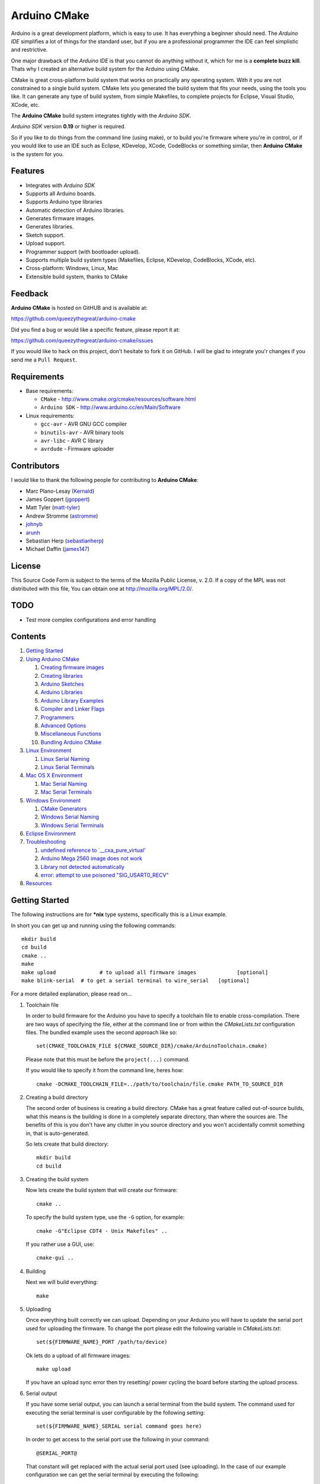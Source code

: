 =============
Arduino CMake
=============

Arduino is a great development platform, which is easy to use. It has everything a beginner should need. The *Arduino IDE* simplifies a lot of things for the standard user, but if you are a professional programmer the IDE can feel simplistic and restrictive.

One major drawback of the *Arduino IDE* is that you cannot do anything without it, which for me is a **complete buzz kill**. Thats why I created an alternative build system for the Arduino using CMake.

CMake is great cross-platform build system that works on practically any operating system. With it you are not constrained to a single build system. CMake lets you generated the build system that fits your needs, using the tools you like. It can generate any type of build system, from simple Makefiles, to complete projects for Eclipse, Visual Studio, XCode, etc.

The **Arduino CMake** build system integrates tightly with the *Arduino SDK*.

*Arduino SDK* version **0.19** or higher is required.

So if you like to do things from the command line (using make), or to build you're firmware where you're in control, or if you would like to use an IDE such as Eclipse, KDevelop, XCode, CodeBlocks or something similar,  then **Arduino CMake** is the system for you.

Features
--------

* Integrates with *Arduino SDK*
* Supports all Arduino boards.
* Supports Arduino type libraries
* Automatic detection of Arduino libraries.
* Generates firmware images.
* Generates libraries.
* Sketch support.
* Upload support.
* Programmer support (with bootloader upload).
* Supports multiple build system types (Makefiles, Eclipse, KDevelop, CodeBlocks, XCode, etc).
* Cross-platform: Windows, Linux, Mac
* Extensible build system, thanks to CMake


Feedback
--------

**Arduino CMake** is hosted on GitHUB and is available at:

https://github.com/queezythegreat/arduino-cmake

Did you find a bug or would like a specific feature, please report it at:

https://github.com/queezythegreat/arduino-cmake/issues

If you would like to hack on this project, don't hesitate to fork it on GitHub.
I will be glad to integrate you'r changes if you send me a ``Pull Request``.


Requirements
------------

* Base requirements:

  - ``CMake`` - http://www.cmake.org/cmake/resources/software.html
  - ``Arduino SDK`` - http://www.arduino.cc/en/Main/Software

* Linux requirements:

  - ``gcc-avr``      - AVR GNU GCC compiler
  - ``binutils-avr`` - AVR binary tools
  - ``avr-libc``     - AVR C library
  - ``avrdude``      - Firmware uploader


Contributors
------------

I would like to thank the following people for contributing to **Arduino CMake**:

* Marc Plano-Lesay (`Kernald`_)
* James Goppert (`jgoppert`_)
* Matt Tyler (`matt-tyler`_)
* Andrew Stromme (`astromme`_)
* `johnyb`_
* `arunh`_
* Sebastian Herp (`sebastianherp`_)
* Michael Daffin (`james147`_)

.. _Kernald: https://github.com/Kernald
.. _jgoppert: https://github.com/jgoppert
.. _matt-tyler: https://github.com/matt-tyler
.. _astromme: https://github.com/astromme
.. _johnyb: https://github.com/johnyb
.. _arunh: https://github.com/arunh
.. _sebastianherp: https://github.com/sebastianherp
.. _james147: https://github.com/james147


License
-------
This Source Code Form is subject to the terms of the Mozilla Public
License, v. 2.0. If a copy of the MPL was not distributed with this file,
You can obtain one at http://mozilla.org/MPL/2.0/.

TODO
----

* Test more complex configurations and error handling

Contents
--------

1. `Getting Started`_
2. `Using Arduino CMake`_

   1. `Creating firmware images`_
   2. `Creating libraries`_
   3. `Arduino Sketches`_
   4. `Arduino Libraries`_
   5. `Arduino Library Examples`_
   6. `Compiler and Linker Flags`_
   7. `Programmers`_
   8. `Advanced Options`_
   9. `Miscellaneous Functions`_
   10. `Bundling Arduino CMake`_

3. `Linux Environment`_

   1. `Linux Serial Naming`_
   2. `Linux Serial Terminals`_

4. `Mac OS X Environment`_

   1. `Mac Serial Naming`_
   2. `Mac Serial Terminals`_

5. `Windows Environment`_

   1. `CMake Generators`_
   2. `Windows Serial Naming`_
   3. `Windows Serial Terminals`_

6. `Eclipse Environment`_
7. `Troubleshooting`_

   1. `undefined reference to `__cxa_pure_virtual'`_
   2. `Arduino Mega 2560 image does not work`_
   3. `Library not detected automatically`_
   4. `error: attempt to use poisoned "SIG_USART0_RECV"`_

8. `Resources`_






Getting Started
---------------


The following instructions are for **\*nix** type systems, specifically this is a Linux example.

In short you can get up and running using the following commands::

    mkdir build
    cd build
    cmake ..
    make
    make upload              # to upload all firmware images             [optional]
    make blink-serial  # to get a serial terminal to wire_serial   [optional]

For a more detailed explanation, please read on...

1. Toolchain file
   
   In order to build firmware for the Arduino you have to specify a toolchain file to enable cross-compilation. There are two ways of specifying the file, either at the command line or from within the *CMakeLists.txt* configuration files. The bundled example uses the second approach like so::

        set(CMAKE_TOOLCHAIN_FILE ${CMAKE_SOURCE_DIR}/cmake/ArduinoToolchain.cmake)

   Please note that this must be before the ``project(...)`` command.
   
   If you would like to specify it from the command line, heres how::

        cmake -DCMAKE_TOOLCHAIN_FILE=../path/to/toolchain/file.cmake PATH_TO_SOURCE_DIR

2. Creating a build directory

   The second order of business is creating a build directory. CMake has a great feature called out-of-source builds, what this means is the building is done in a completely separate directory, than where the sources are. The benefits of this is you don't have any clutter in you source directory and you won't accidentally commit something in, that is auto-generated.

   So lets create that build directory::

        mkdir build
        cd build

3. Creating the build system

   Now lets create the build system that will create our firmware::

        cmake ..

   To specify the build system type, use the ``-G`` option, for example::

        cmake -G"Eclipse CDT4 - Unix Makefiles" ..

   If you rather use a GUI, use::

        cmake-gui ..

4. Building

   Next we will build everything::

        make

5. Uploading

   Once everything built correctly we can upload. Depending on your Arduino you will have to update the serial port used for uploading the firmware. To change the port please edit the following variable in *CMakeLists.txt*::

        set(${FIRMWARE_NAME}_PORT /path/to/device)

   Ok lets do a upload of all firmware images::

        make upload

   If you have an upload sync error then try resetting/ power cycling the board before starting the upload process.

6. Serial output

   If you have some serial output, you can launch a serial terminal from the build system. The command used for executing the serial terminal is user configurable by the following setting::

        set(${FIRMWARE_NAME}_SERIAL serial command goes here)

   In order to get access to the serial port use the following in your command::

        @SERIAL_PORT@

   That constant will get replaced with the actual serial port used (see uploading). In the case of our example configuration we can get the serial terminal by executing the following::

        make blink-serial










Using Arduino CMake
-------------------

In order to use **Arduino CMake** just include the toolchain file, everything will get set up for building. You can set the toolchain
in `CMakeList.txt` like so::

        set(CMAKE_TOOLCHAIN_FILE ${CMAKE_SOURCE_DIR}/cmake/ArduinoToolchain.cmake)

Please note that this must be before the ``project(...)`` command.

You can also specify it at build configuration time::

        cmake -DCMAKE_TOOLCHAIN_FILE=../path/to/toolchain/file.cmake PATH_TO_SOURCE_DIR


Creating firmware images
~~~~~~~~~~~~~~~~~~~~~~~~

Once you have the **Arduino CMake** loaded you can start defining firmware images.

To create Arduino firmware in CMake you use the ``generate_arduino_firmware`` command. The full syntax of the command is::

    generate_arduino_firmware(target_name
         [BOARD board_id]
         [SKETCH sketch_path | SRCS  src1 src2 ... srcN]
         [HDRS  hdr1 hdr2 ... hdrN]
         [LIBS  lib1 lib2 ... libN]
         [PORT  port]
         [SERIAL serial_cmd]
         [PROGRAMMER programmer_id]
         [AFLAGS flags]
         [NO_AUTOLIBS])


The options are:

+--------------------+----------------------------------------------------------------------+------------------------------------+
| **Name**           | **Description**                                                      | **Required**                       |
+--------------------+----------------------------------------------------------------------+------------------------------------+
| **BOARD**          | Board ID *(such as uno, mega2560, ...)*                              | **REQUIRED**                       |
+--------------------+----------------------------------------------------------------------+------------------------------------+
| **SKETCH**         | Sketch path (see `Arduino Sketches`_)                                | **SKETCH or SRCS are REQUIRED**    |
+--------------------+----------------------------------------------------------------------+------------------------------------+
| **SRCS**           | Source files                                                         | **SKETCH or SRCS are REQUIRED**    |
+--------------------+----------------------------------------------------------------------+------------------------------------+
| **HDRS**           | Headers files *(for project based build systems)*                    |                                    |
+--------------------+----------------------------------------------------------------------+------------------------------------+
| **LIBS**           | Libraries to link (see `Creating libraries`_)                        |                                    |
+--------------------+----------------------------------------------------------------------+------------------------------------+
| **PORT**           | Serial port, for upload and serial targets (see `Upload Firmware`_)  |                                    |
+--------------------+----------------------------------------------------------------------+------------------------------------+
| **SERIAL**         | Serial command for serial target (see `Serial Terminal`_)            |                                    |
+--------------------+----------------------------------------------------------------------+------------------------------------+
| **PROGRAMMER**     | Programmer ID, enables programmer burning (see `Programmers`_).      |                                    |
+--------------------+----------------------------------------------------------------------+------------------------------------+
| **AFLAGS**         | avrdude flags for target                                             |                                    |
+--------------------+----------------------------------------------------------------------+------------------------------------+
| **NO_AUTOLIBS**    | Disable Arduino library detection *(default On)*                     |                                    |
+--------------------+----------------------------------------------------------------------+------------------------------------+
| **MANUAL**         | Disable Arduino Core (enables pure AVR development)                  |                                    |
+--------------------+----------------------------------------------------------------------+------------------------------------+

You can specify the options in two ways, either as the command arguments or as variables. When specifying the options as variables they must be named::

    ${TARGET_NAME}_${OPTION_NAME}

Where **${TARGET_NAME}** is the name of you target and **${OPTION_NAME}** is the name of the option.

So to create a target (firmware image) called ``blink``, composed of ``blink.h`` and ``blink.cpp`` source files for the *Arduino Uno*, you write the following::

    set(blink_SRCS  blink.cpp)
    set(blink_HDRS  blink.h)
    set(blink_BOARD uno)

    generate_arduino_firmware(blink)

The previous example can be rewritten as::

    generate_arduino_firmware(blink
          SRCS  blink.cpp
          HDRS  blink.h
          BOARD uno)

Upload Firmware
_______________

To enable firmware upload functionality, you need to add the ``PORT`` option::

    set(blink_SRCS  blink.cpp)
    set(blink_HDRS  blink.h)
    set(blink_PORT /dev/ttyUSB0)
    set(blink_BOARD uno)

    generate_arduino_firmware(blink)

Or::

    generate_arduino_firmware(blink
          SRCS  blink.cpp
          HDRS  blink.h
          PORT  /dev/ttyUSB0
          BOARD uno)

Once defined there will be two targets available for uploading, ``${TARGET_NAME}-upload`` and a global ``upload`` target (which will depend on all other upload targets defined in the build):

* ``blink-upload`` - will upload just the ``blink`` firmware
* ``upload`` - upload all firmware images registered for uploading

Serial Terminal
_______________
To enable serial terminal, use the ``SERIAL`` option (``@SERIAL_PORT@`` will be replaced with the ``PORT`` option)::

    set(blink_SRCS  blink.cpp)
    set(blink_HDRS  blink.h)
    set(blink_PORT  /dev/ttyUSB0)
    set(blink_SERIAL picocom @SERIAL_PORT@ -b 9600 -l)
    set(blink_BOARD uno)

    generate_arduino_firmware(blink)

Alternatively::

    generate_arduino_firmware(blink
          SRCS  blink.cpp
          HDRS  blink.h
          PORT  /dev/ttyUSB0
          SERIAL picocom @SERIAL_PORT@ -b 9600 -l
          BOARD uno)

This will create a target named ``${TARGET_NAME}-serial`` (in this example: blink-serial).




Creating libraries
~~~~~~~~~~~~~~~~~~

Creating libraries is very similar to defining a firmware image, except we use the ``generate_arduino_library`` command. This command creates static libraries, and are not to be confused with `Arduino Libraries`_. The full command syntax::

    generate_arduino_library(name
         [BOARD board_id]
         [SRCS  src1 src2 ... srcN]
         [HDRS  hdr1 hdr2 ... hdrN]
         [LIBS  lib1 lib2 ... libN]
         [NO_AUTOLIBS])

The options are:

+--------------------+----------------------------------------------------------------------+------------------------------------+
| **Name**           | **Description**                                                      | **Required**                       |
+--------------------+----------------------------------------------------------------------+------------------------------------+
| **BOARD**          | Board ID *(such as uno, mega2560, ...)*                              | **REQUIRED**                       |
+--------------------+----------------------------------------------------------------------+------------------------------------+
| **SRCS**           | Source files                                                         | **REQUIRED**                       |
+--------------------+----------------------------------------------------------------------+------------------------------------+
| **HDRS**           | Headers files *(for project based build systems)*                    |                                    |
+--------------------+----------------------------------------------------------------------+------------------------------------+
| **LIBS**           | Libraries to link *(sets up dependency tracking)*                    |                                    |
+--------------------+----------------------------------------------------------------------+------------------------------------+
| **NO_AUTOLIBS**    | Disable Arduino library detection *(default On)*                     |                                    |
+--------------------+----------------------------------------------------------------------+------------------------------------+
| **MANUAL**         | Disable Arduino Core (enables pure AVR development)                  |                                    |
+--------------------+----------------------------------------------------------------------+------------------------------------+

You can specify the options in two ways, either as the command arguments or as variables. When specifying the options as variables they must be named::

    ${TARGET_NAME}_${OPTION_NAME}

Where **${TARGET_NAME}** is the name of you target and **${OPTION_NAME}** is the name of the option.

Lets define a simple library called ``blink_lib``, with two sources files for the *Arduino Uno*::

    set(blink_lib_SRCS  blink_lib.cpp)
    set(blink_lib_HDRS  blink_lib.h)
    set(blink_lib_BOARD uno)

    generate_arduino_library(blink_lib)

The other way of defining the same thing is::

    generate_arduino_library(blink_lib
        SRCS  blink_lib.cpp
        HDRS  blink_lib.h
        BOARD uno)

Once that library is defined we can use it in our other firmware images... Lets add ``blink_lib`` to the ``blink`` firmware::

    set(blink_SRCS  blink.cpp)
    set(blink_HDRS  blink.h)
    set(blink_LIBS  blink_lib)
    set(blink_BOARD uno)

    generate_arduino_firmware(blink)

CMake has automatic dependency tracking, so when you build the ``blink`` target, ``blink_lib`` will automatically get built, in the right order.



Arduino Sketches
~~~~~~~~~~~~~~~~

To build a Arduino sketch use the **SKETCH** option (see `Creating firmware images`_). For example::

    set(blink_SKETCH  ${ARDUINO_SDK_PATH}/examples/1.Basics/Blink) # Path to sketch directory
    set(blink_BOARD   uno)

    generate_arduino_firmware(blink)

This will build the **blink** example from the **Arduino SDK**.

Note: When specifying the sketch directory path, arduino-cmake is expecting to find a sketch file named after the directory (with a extension of .pde or .ino).

You can also specify the path to the main sketch file, then the parent directory of that sketch will be search for additional sketch files.

Arduino Libraries
~~~~~~~~~~~~~~~~~

Libraries are one of the more powerful features which the Arduino offers to users. Instead of rewriting code, people bundle their code in libraries and share them with others.
The structure of these libraries is very simple, which makes them easy to create.

An Arduino library is **any directory which contains a header named after the directory**, simple.
Any source files contained within that directory is part of the library. Here is a example of library a called ExampleLib::

    ExampleLib/
      |-- ExampleLib.h
      |-- ExampleLib.cpp
      `-- OtherLibSource.cpp

Now because the power of Arduino lies within those user created libraries, support for them is built right into **Arduino CMake**. The **Arduino SDK** comes with a large number of default libraries, adding new libraries is simple.

To incorporate a library into your firmware, you can do one of three things:

1. Place the library next to the default Arduino libraries (located at **${ARDUINO_SDK}/libraries**)
2. Place the library next to the firmware configuration file (same directory as the **CMakeLists.txt**)
3. Place the library in a separate folder and tell **Arduino CMake** the path to that directory.
   
   To tell CMake where to search for libraries use the `link_directories` command. The command has to be used before defining any firmware or libraries requiring those libraries.
   
   For example::
     
      link_directories(${CMAKE_CURRENT_SOURCE_DIR}/libraries)
      link_directories(/home/username/arduino_libraries)


If a library contains nested sources, a special option must be defined to enable recursion. For example to enable recursion for the Arduino Wire library use::

    set(Wire_RECURSE True)

The option name should be **${LIBRARY_NAME}_RECURSE**, where in this case **LIBRARY_NAME** is equal to *Wire*.


Arduino Libraries are not to be confused with normal static libraries (for exmaple *system libraries* or libraries created using generate_arduino_library). The **LIBS** option only accepts static libraries, so do not list the Arduino Libraries in that option (as you will get an error).


Arduino Library Examples
~~~~~~~~~~~~~~~~~~~~~~~~

Most Arduino libraries have examples bundled with them. If you would like to generate and upload some of those examples you can use the `generate_arduino_example` command. The syntax of the command is::

    generate_arduino_example(target_name
                             LIBRARY library_name
                             EXAMPLE example_name
                             [BOARD  board_id]
                             [PORT port]
                             [SERIAL serial command]
                             [PORGRAMMER programmer_id]
                             [AFLAGS avrdude_flags])

The options are:


+--------------------+----------------------------------------------------------------------+------------------------------------+
| **Name**           | **Description**                                                      | **Required**                       |
+--------------------+----------------------------------------------------------------------+------------------------------------+
| **LIBRARY**        | Library name.                                                        | **REQUIRED**                       |
+--------------------+----------------------------------------------------------------------+------------------------------------+
| **EXAMPLE**        | Example name.                                                        | **REQUIRED**                       |
+--------------------+----------------------------------------------------------------------+------------------------------------+
| **BOARD**          | Board ID *(such as uno, mega2560, ...)*                              | **REQUIRED**                       |
+--------------------+----------------------------------------------------------------------+------------------------------------+
| **PORT**           | Serial port, for upload and serial targets (see `Upload Firmware`_)  |                                    |
+--------------------+----------------------------------------------------------------------+------------------------------------+
| **SERIAL**         | Serial command for serial target (see `Serial Terminal`_)            |                                    |
+--------------------+----------------------------------------------------------------------+------------------------------------+
| **PROGRAMMER**     | Programmer ID, enables programmer burning (see `Programmers`_).      |                                    |
+--------------------+----------------------------------------------------------------------+------------------------------------+
| **AFLAGS**         | avrdude flags for target                                             |                                    |
+--------------------+----------------------------------------------------------------------+------------------------------------+

To generate a target for the **master_writer** example from the **Wire** library for the **Uno**::

    generate_arduino_example(wire_example
                             LIBRARY Wire
                             EXAMPLE master_writer
                             BOARD uno
                             PORT  /dev/ttyUSB0)

You can also rewrite the previous like so::

    set(wire_example_LIBRARY Wire)
    set(wire_example_EXAMPLE master_writer)
    set(wire_example_BOARD uno)
    set(wire_example_PORT /dev/ttyUSB0)

    generate_arduino_example(wire_example)

The previous example will generate the following two target::

    wire_example
    wire_example-upload

Compiler and Linker Flags
~~~~~~~~~~~~~~~~~~~~~~~~~

The default compiler and linker flags should be fine for most projects. If you required specific compiler/linker flags, use the following options to change them:

+--------------------------+----------------------+
|  **Name**                | **Description**      |
+--------------------------+----------------------+
| **ARDUINO_C_FLAGS**      | C compiler flags     |
+--------------------------+----------------------+
| **ARDUINO_CXX_FLAGS**    | C++ compiler flags   |
+--------------------------+----------------------+
| **ARDUINO_LINKER_FLAGS** | Linker flags         |
+--------------------------+----------------------+


Set these option either before the `project()` like so::

    set(ARDUINO_C_FLAGS      "-ffunction-sections -fdata-sections")
    set(ARDUINO_CXX_FLAGS    "${ARDUINO_C_FLAGS} -fno-exceptions")
    set(ARDUINO_LINKER_FLAGS "-Wl,--gc-sections")
    
    project(ArduinoExample C CXX)

or when configuring the project::

    cmake -D"ARDUINO_C_FLAGS=-ffunction-sections -fdata-sections" ../path/to/sources/


Programmers
~~~~~~~~~~~

**Arduino CMake** fully supports programmers, for burning firmware and bootloader images directly onto the Arduino. 
If you have a programmer that is supported by the *Arduino SDK*, everything should work out of the box.
As of version 1.0 of the *Arduino SDK*, the following programmers are supported:

+--------------------+---------------------+
| **Programmer ID**  | **Description**     |
+--------------------+---------------------+
| **avrisp**         | AVR ISP             |
+--------------------+---------------------+
| **avrispmkii**     | AVRISP mkII         |
+--------------------+---------------------+
| **usbtinyisp**     | USBtinyISP          |
+--------------------+---------------------+
| **parallel**       | Parallel Programmer |
+--------------------+---------------------+
| **arduinoisp**     | Arduino as ISP      |
+--------------------+---------------------+

The programmers.txt file located in `${ARDUINO_SDK_PATH}/hardware/arduino/` lists all supported programmers by the *Arduino SDK*.

In order to enable programmer support, you have to use the **PROGRAMMER** option (see `Creating firmware images`_)::

    set(${TARGET_NAME}_PROGRAMMER programmer_id)

where `programmer_id` is the name of the programmer supported by the *Arduino SDK*.

Once you have enabled programmer support, two new targets are available in the build system:

* **${TARGET_NAME}-burn** - burns the firmware image via the programmer
* **${TARGET_NAME}-burn-bootloader** - burns the original **Arduino bootloader** image via the programmer

If you need to restore the original **Arduino bootloader** onto your Arduino, so that you can use the traditional way of uploading firmware images via the bootloader, use **${TARGET_NAME}-burn-bootloader** to restore it.


Advanced Options
~~~~~~~~~~~~~~~~

The following options control how **Arduino CMake** is configured:

+---------------------------------+-----------------------------------------------------+
| **Name**                        | **Description**                                     |
+---------------------------------+-----------------------------------------------------+
| **ARDUINO_SDK_PATH**            | Full path to the **Arduino SDK**                    |
+---------------------------------+-----------------------------------------------------+
| **ARDUINO_AVRDUDE_PROGRAM**     | Full path to `avrdude` programmer                   |
+---------------------------------+-----------------------------------------------------+
| **ARDUINO_AVRDUDE_CONFIG_PATH** | Full path to `avrdude` configuration file           |
+---------------------------------+-----------------------------------------------------+
| **ARDUINO_DEFAULT_BOARD**       | Default Arduino Board ID, when not specified.       |
+---------------------------------+-----------------------------------------------------+
| **ARDUINO_DEFAULT_PORT**        | Default Arduino port, when not specified.           |
+---------------------------------+-----------------------------------------------------+
| **ARDUINO_DEFAULT_SERIAL**      | Default Arduino Serial command, when not specified. |
+---------------------------------+-----------------------------------------------------+
| **ARDUINO_DEFAULT_PROGRAMMER**  | Default Arduino Programmer ID, when not specified.  |
+---------------------------------+-----------------------------------------------------+

To force a specific version of **Arduino SDK**, configure the project like so::

    cmake -DARDUINO_SDK_PATH=/path/to/arduino_sdk ../path/to/sources

Note: You must create a new build system if you change **ARDUINO_SDK_PATH**.


When **Arduino CMake** is configured properly, these options are defined:

+---------------------------------+-----------------------------------------------------+
| **Name**                        | **Description**                                     |
+---------------------------------+-----------------------------------------------------+
| **ARDUINO_FOUND**               | Set to True when the **Arduino SDK** is detected    |
|                                 | and configured.                                     |
+---------------------------------+-----------------------------------------------------+
| **ARDUINO_SDK_VERSION**         | Full version of the **Arduino SDK** (ex: 1.0.0)     |
+---------------------------------+-----------------------------------------------------+
| **ARDUINO_SDK_VERSION_MAJOR**   | Major version of the **Arduino SDK** (ex: 1)        |
+---------------------------------+-----------------------------------------------------+
| **ARDUINO_SDK_VERSION_MINOR**   | Minor version of the **Arduino SDK** (ex: 0)        |
+---------------------------------+-----------------------------------------------------+
| **ARDUINO_SDK_VERSION_PATCH**   | Patch version of the **Arduino SDK** (ex: 0)        |
+---------------------------------+-----------------------------------------------------+

Miscellaneous Functions
~~~~~~~~~~~~~~~~~~~~~~~

This section will outlines some of the additional miscellaneous functions available to the user.

* **print_board_list()**:
  
  Print list of detected Arduino Boards.
* **print_programmer_list()**:
  
  Print list of detected Programmers.
* **print_programmer_settings(PROGRAMMER)**:
  
     *PROGRAMMER* - programmer id
  
  Print the detected Programmer settings.
* **print_board_settings(BOARD_ID)**:
  
    *BOARD_ID* - Board ID
  
  Print the detected Arduino board settings.
* **register_hardware_platform(HARDWARE_PLATFORM_PATH)**:
  
    *HARDWARE_PLATFORM_PATH* - Hardware platform path
  
  Registers a ``Hardware Platform`` path. See: `Arduino Platforms`_.
  
  A Hardware Platform is a directory containing the following::
  
      HARDWARE_PLATFORM_PATH/
          |-- bootloaders/
          |-- cores/
          |-- variants/
          |-- boards.txt
          `-- programmers.txt
  
  This enables you to register new types of hardware platforms such as the
  Sagnuino, without having to copy the files into your Arduion SDK.
  
  The ``board.txt`` describes the target boards and bootloaders. While
  ``programmers.txt`` the programmer defintions.
  
  A good example of a *Hardware Platform* is in the Arduino SDK: ``${ARDUINO_SDK_PATH}/hardware/arduino/``


.. _Arduino Platforms: http://code.google.com/p/arduino/wiki/Platforms

Bundling Arduino CMake
~~~~~~~~~~~~~~~~~~~~~~

Using **Arduino CMake** in your own project is simple, you just need a single directory called **cmake**. Just copy that entire directory into you project and you are set.

Copying the **cmake** directory, although simple is not the best solution. If you are using GIT for source code versioning, the best solution is using a submodule. The submodule gives you the power of updating to the latest version of **Arduino CMake** without any effort. To add a submodule do::

    git submodule add git://github.com/queezythegreat/arduino-cmake.git arduino-cmake

Then just set the CMAKE_TOOLCHAIN_FILE variable::

    set(CMAKE_TOOLCHAIN_FILE ${CMAKE_SOURCE_DIR}/arduino-cmake/cmake/ArduinoToolchain.cmake)

For more information on GIT submodules please read: `GIT Book - Submodules`_

.. _GIT Book - Submodules: http://book.git-scm.com/5_submodules.html

Linux Environment
-----------------

Running the *Arduino SDK* on Linux is a little bit more involved, because not everything is bundled with the SDK. The AVR GCC toolchain is not distributed alongside the Arduino SDK, so it has to be installed seperately.

To get **Arduino CMake** up and running follow these steps:

1. Install the following packages using your package manager:
    
   * ``gcc-avr``      - AVR GNU GCC compiler
   * ``binutils-avr`` - AVR binary tools
   * ``avr-libc``     - AVR C library
   * ``avrdude``      - Firmware uploader
    
2. Install the *Arduino SDK*.
    
   Depending on your distribution, the *Arduino SDK* may or may not be available.
    
   If it is available please install it using your packages manager otherwise do:
    
   1. Download the `Arduino SDK`_
   2. Extract it into ``/usr/share``
    
   NOTE: Arduino version **0.19** or newer is required!

3. Install CMake:
    
   * Using the package manager or
   * Using the `CMake installer`_

   NOTE: CMake version 2.8 or newer is required!



Linux Serial Naming
~~~~~~~~~~~~~~~~~~~

On Linux the Arduino serial device is named as follows (where **X** is the device number)::

    /dev/ttyUSBX
    /dev/ttyACMX

Where ``/dev/ttyACMX`` is for the new **Uno** and **Mega** Arduino's, while ``/dev/ttyUSBX`` is for the old ones.

CMake configuration example::

    set(${FIRMWARE_NAME}_PORT /dev/ttyUSB0)


Linux Serial Terminals
~~~~~~~~~~~~~~~~~~~~~~

On Linux a wide range on serial terminal are availabe. Here is a list of a couple:

* ``minicom``
* ``picocom``
* ``gtkterm``
* ``screen``











Mac OS X Environment
--------------------

The *Arduino SDK*, as on Windows, is self contained and has everything needed for building. To get started do the following:

1. Install the  *Arduino SDK*

   1. Download `Arduino SDK`_
   2. Copy ``Arduino`` into ``Applications``
   3. Install ``FTDIUSBSerialDrviver*`` (for FTDI USB Serial)

2. Install CMake
   
   1. Download `CMake`_
   2. Install ``cmake-*.pkg``
        
      NOTE: Make sure to click on **`Install Command Line Links`**

Mac Serial Naming
~~~~~~~~~~~~~~~~~

When specifying the serial port name on Mac OS X, use the following names (where XXX is a unique ID)::

    /dev/tty.usbmodemXXX
    /dev/tty.usbserialXXX

Where ``tty.usbmodemXXX`` is for new **Uno** and **Mega** Arduino's, while ``tty.usbserialXXX`` are the older ones. 

CMake configuration example::

    set(${FIRMWARE_NAME}_PORT /dev/tty.usbmodem1d11)

Mac Serial Terminals
~~~~~~~~~~~~~~~~~~~~

On Mac the easiest way to get a Serial Terminal is to use the ``screen`` terminal emulator. To start a ``screen`` serial session::

    screen /dev/tty.usbmodemXXX

Where ``/dev/tty.usbmodemXXX`` is the terminal device. To exit press ``C-a C-\``.

CMake configuration example::

    set(${FIRMWARE_NAME}_SERIAL screen @SERIAL_PORT@)











Windows Environment
-------------------

On Windows the *Arduino SDK* is self contained and has everything needed for building. To setup the environment do the following:

1. Place the `Arduino SDK`_ either
   
   * into  **Program Files**, or
   * onto the **System Path**
    
   NOTE: Don't change the default *Arduino SDK* directory name, otherwise auto detection will no work properly!

2. Add to the **System Path**: ``${ARDUINO_SDK_PATH}/hardware/tools/avr/utils/bin``
3. Install `CMake 2.8`_
   
   NOTE: Make sure you check the option to add CMake to the **System Path**.


CMake Generators
~~~~~~~~~~~~~~~~

Once installed, you can start using CMake the usual way, just make sure to chose either a **MSYS Makefiles** or **Unix Makefiles** type generator::

    MSYS Makefiles              = Generates MSYS makefiles.
    Unix Makefiles              = Generates standard UNIX makefiles.
    CodeBlocks - Unix Makefiles = Generates CodeBlocks project files.
    Eclipse CDT4 - Unix Makefiles
                                = Generates Eclipse CDT 4.0 project files.

If you want to use a **MinGW Makefiles** type generator, you must generate the build system the following way:

1. Remove ``${ARDUINO_SDK_PATH}/hardware/tools/avr/utils/bin`` from the **System Path**
2. Generate the build system using CMake with the following option set (either through the GUI or from the command line)::

    CMAKE_MAKE_PROGRAM=${ARDIUNO_SDK_PATH}/hardware/tools/avr/utils/bin/make.exe

3. Then build the normal way

The reason for doing this is the MinGW generator cannot have the ``sh.exe`` binary on the **System Path** during generation, otherwise you get an error.

Windows Serial Naming
~~~~~~~~~~~~~~~~~~~~~

When specifying the serial port name on Windows, use the following names::

    com1 com2 ... comN

CMake configuration example::

    set(${FIRMWARE_NAME}_PORT com3)

Windows Serial Terminals
~~~~~~~~~~~~~~~~~~~~~~~~

Putty is a great multi-protocol terminal, which supports SSH, Telnet, Serial, and many more... The latest development snapshot supports command line options for launching a serial terminal, for example::

    putty -serial COM3 -sercfg 9600,8,n,1,X

CMake configuration example (assuming putty is on the **System Path**)::

    set(${FIRMWARE_NAME}_SERIAL putty -serial @SERIAL_PORT@)

Putty - http://tartarus.org/~simon/putty-snapshots/x86/putty-installer.exe










Eclipse Environment
-------------------

Eclipse is a great IDE which has a lot of functionality and is much more powerful than the *Arduino IDE*. In order to use Eclipse you will need the following:

1. Eclipse
2. Eclipse CDT extension (for C/C++ development)

On most Linux distribution you can install Eclipse + CDT using your package manager, otherwise you can download the `Eclipse IDE for C/C++ Developers`_ bundle.

Once you have Eclipse, here is how to generate a project using CMake:

1. Create a build directory that is next to your source directory, like this::
   
       build_directory/
       source_directory/

2. Run CMake with the `Eclipse CDT4 - Unix Makefiles` generator, inside the build directory::

        cd build_directory/
        cmake -G"Eclipse CDT4 - Unix Makefiles" ../source_directory

3. Open Eclipse and import the project from the build directory.

   1. **File > Import**
   2. Select `Existing Project into Workspace`, and click **Next**
   3. Select *Browse*, and select the build directoy.
   4. Select the project in the **Projects:** list
   5. Click **Finish**



.. _Eclipse IDE for C/C++ Developers: http://www.eclipse.org/downloads/packages/eclipse-ide-cc-developers/heliossr2











Troubleshooting
---------------

The following section will outline some solutions to common problems that you may encounter.

undefined reference to `__cxa_pure_virtual'
~~~~~~~~~~~~~~~~~~~~~~~~~~~~~~~~~~~~~~~~~~~

When linking you'r firmware image you may encounter this error on some systems. An easy fix is to add the following to your firmware source code::

    extern "C" void __cxa_pure_virtual(void);
    void __cxa_pure_virtual(void) { while(1); } 


The contents of the ``__cxa_pure_virtual`` function can be any error handling code; this function will be called whenever a pure virtual function is called. 

* `What is the purpose of `cxa_pure_virtual``_

.. _What is the purpose of `cxa_pure_virtual`: http://stackoverflow.com/questions/920500/what-is-the-purpose-of-cxa-pure-virtual

Arduino Mega 2560 image does not work
~~~~~~~~~~~~~~~~~~~~~~~~~~~~~~~~~~~~~

If you are working on Linux, and have ``avr-gcc`` >= 4.5 you might have a unpatched version gcc which has the C++ constructor bug. This bug affects the **Atmega2560** when using classes which causes the Arduino firmware to crash.

If you encounter this problem either downgrade ``avr-gcc`` to **4.3** or rebuild gcc with the following patch::

    --- gcc-4.5.1.orig/gcc/config/avr/libgcc.S  2009-05-23 17:16:07 +1000
    +++ gcc-4.5.1/gcc/config/avr/libgcc.S   2010-08-12 09:38:05 +1000
    @@ -802,7 +802,9 @@
        mov_h   r31, r29
        mov_l   r30, r28
        out     __RAMPZ__, r20
    +   push    r20
        XCALL   __tablejump_elpm__
    +   pop r20
     .L__do_global_ctors_start:
        cpi r28, lo8(__ctors_start)
        cpc r29, r17
    @@ -843,7 +845,9 @@
        mov_h   r31, r29
        mov_l   r30, r28
        out     __RAMPZ__, r20
    +   push    r20
        XCALL   __tablejump_elpm__
    +   pop r20
     .L__do_global_dtors_start:
        cpi r28, lo8(__dtors_end)
        cpc r29, r17

* `AVR GCC Bug 45263 Report`_
* `The global constructor bug in avr-gcc`_

.. _AVR GCC Bug 45263 Report: http://gcc.gnu.org/bugzilla/show_bug.cgi?id=45263
.. _The global constructor bug in avr-gcc: http://andybrown.me.uk/ws/2010/10/24/the-major-global-constructor-bug-in-avr-gcc/



Library not detected automatically
~~~~~~~~~~~~~~~~~~~~~~~~~~~~~~~~~~

When a Arduino library does not get detected automatically, it usually means CMake cannot find it (obvious).

One common reason why the library is not detected, is because the directory name of the library does not match the header.
If I'm including a library header like so::

    #include "my_library.h"

Based on this include, **Arduino CMake** is expecting to find a library that has a directory name **my_libray**.
If the directory name does not match the header, it won't be consider a Arduino Library (see `Arduino Libraries`_).


When a library being used is located in a non-standard location (not in the **Arduino SDK** or next to the firmware), then that directory must be registered.
To register a non-standard directory containing Arduino libraries, use the following::

    link_directories(path_to_directory_containing_libraries)

Remember to **use this command before defining the firmware**, which requires the library from that directory.


error: attempt to use poisoned "SIG_USART0_RECV"
~~~~~~~~~~~~~~~~~~~~~~~~~~~~~~~~~~~~~~~~~~~~~~~~

If you get the following error::

    /usr/share/arduino/hardware/arduino/cores/arduino/HardwareSerial.cpp:91:41: error: attempt to use poisoned "SIG_USART0_RECV"
    /usr/share/arduino/hardware/arduino/cores/arduino/HardwareSerial.cpp:101:15: error: attempt to use poisoned "SIG_USART0_RECV"
    /usr/share/arduino/hardware/arduino/cores/arduino/HardwareSerial.cpp:132:15: error: attempt to use poisoned "SIG_USART1_RECV"
    /usr/share/arduino/hardware/arduino/cores/arduino/HardwareSerial.cpp:145:15: error: attempt to use poisoned "SIG_USART2_RECV"
    /usr/share/arduino/hardware/arduino/cores/arduino/HardwareSerial.cpp:158:15: error: attempt to use poisoned "SIG_USART3_RECV"

You probably recently upgraded `avr-libc` to the latest version, which has deperecated the use of these symbols. There is a `Arduino Patch`_ which
fixes these error, you can read more about this bug here: `Arduino Bug ISSUE 955`_.

.. _Arduino Bug ISSUE 955: http://code.google.com/p/arduino/issues/detail?id=955
.. _Arduino Patch: http://arduino.googlecode.com/issues/attachment?aid=9550004000&name=sig-patch.diff&token=R2RWB0LZXQi8OpPLsyAdnMATDNU%3A1351021269609

Resources
---------

Here are some resources you might find useful in getting started.

1. CMake:

   * `Offical CMake Tutorial`_
   * `CMake Tutorial`_
   * `CMake Reference`_

.. _Offical CMake Tutorial: http://www.cmake.org/cmake/help/cmake_tutorial.html
.. _CMake Tutorial: http://mathnathan.com/2010/07/11/getting-started-with-cmake/
.. _CMake Reference: http://www.cmake.org/cmake/help/cmake-2-8-docs.html

2. Arduino:
   
   * `Getting Started`_ - Introduction to Arduino
   * `Playground`_ - User contributed documentation and help
   * `Arduino Forums`_ - Official forums
   * `Arduino Reference`_ - Official reference manual

.. _Getting Started: http://www.arduino.cc/en/Guide/HomePage
.. _Playground: http://www.arduino.cc/playground/
.. _Arduino Reference: http://www.arduino.cc/en/Reference/HomePage
.. _Arduino Forums: http://www.arduino.cc/forum/








.. _CMake 2.8: http://www.cmake.org/cmake/resources/software.html
.. _CMake: http://www.cmake.org/cmake/resources/software.html
.. _CMake Installer: http://www.cmake.org/cmake/resources/software.html
.. _Arduino SDK: http://www.arduino.cc/en/Main/Software

